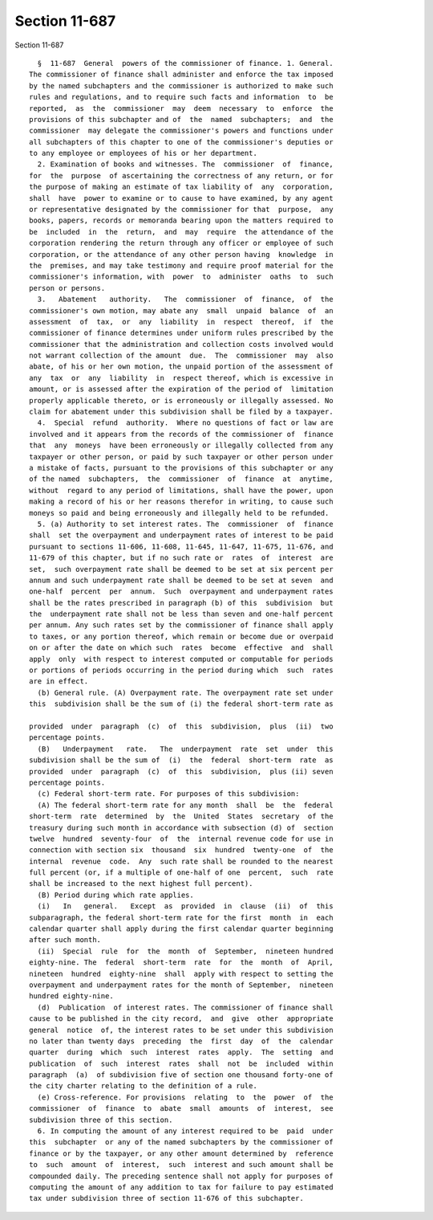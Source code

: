 Section 11-687
==============

Section 11-687 ::    
        
     
        §  11-687  General  powers of the commissioner of finance. 1. General.
      The commissioner of finance shall administer and enforce the tax imposed
      by the named subchapters and the commissioner is authorized to make such
      rules and regulations, and to require such facts and information  to  be
      reported,  as  the  commissioner  may  deem  necessary  to  enforce  the
      provisions of this subchapter and of  the  named  subchapters;  and  the
      commissioner  may delegate the commissioner's powers and functions under
      all subchapters of this chapter to one of the commissioner's deputies or
      to any employee or employees of his or her department.
        2. Examination of books and witnesses. The  commissioner  of  finance,
      for  the  purpose  of ascertaining the correctness of any return, or for
      the purpose of making an estimate of tax liability of  any  corporation,
      shall  have  power to examine or to cause to have examined, by any agent
      or representative designated by the commissioner for that  purpose,  any
      books, papers, records or memoranda bearing upon the matters required to
      be  included  in  the  return,  and  may  require  the attendance of the
      corporation rendering the return through any officer or employee of such
      corporation, or the attendance of any other person having  knowledge  in
      the  premises, and may take testimony and require proof material for the
      commissioner's information, with  power  to  administer  oaths  to  such
      person or persons.
        3.   Abatement   authority.   The  commissioner  of  finance,  of  the
      commissioner's own motion, may abate any  small  unpaid  balance  of  an
      assessment  of  tax,  or  any  liability  in  respect  thereof,  if  the
      commissioner of finance determines under uniform rules prescribed by the
      commissioner that the administration and collection costs involved would
      not warrant collection of the amount  due.  The  commissioner  may  also
      abate, of his or her own motion, the unpaid portion of the assessment of
      any  tax  or  any  liability  in  respect thereof, which is excessive in
      amount, or is assessed after the expiration of the period of  limitation
      properly applicable thereto, or is erroneously or illegally assessed. No
      claim for abatement under this subdivision shall be filed by a taxpayer.
        4.  Special  refund  authority.  Where no questions of fact or law are
      involved and it appears from the records of the commissioner of  finance
      that  any  moneys  have been erroneously or illegally collected from any
      taxpayer or other person, or paid by such taxpayer or other person under
      a mistake of facts, pursuant to the provisions of this subchapter or any
      of the named  subchapters,  the  commissioner  of  finance  at  anytime,
      without  regard to any period of limitations, shall have the power, upon
      making a record of his or her reasons therefor in writing, to cause such
      moneys so paid and being erroneously and illegally held to be refunded.
        5. (a) Authority to set interest rates. The  commissioner  of  finance
      shall  set the overpayment and underpayment rates of interest to be paid
      pursuant to sections 11-606, 11-608, 11-645, 11-647, 11-675, 11-676, and
      11-679 of this chapter, but if no such rate or  rates  of  interest  are
      set,  such overpayment rate shall be deemed to be set at six percent per
      annum and such underpayment rate shall be deemed to be set at seven  and
      one-half  percent  per  annum.  Such  overpayment and underpayment rates
      shall be the rates prescribed in paragraph (b) of this  subdivision  but
      the  underpayment rate shall not be less than seven and one-half percent
      per annum. Any such rates set by the commissioner of finance shall apply
      to taxes, or any portion thereof, which remain or become due or overpaid
      on or after the date on which such  rates  become  effective  and  shall
      apply  only  with respect to interest computed or computable for periods
      or portions of periods occurring in the period during which  such  rates
      are in effect.
        (b) General rule. (A) Overpayment rate. The overpayment rate set under
      this  subdivision shall be the sum of (i) the federal short-term rate as
    
      provided  under  paragraph  (c)  of  this  subdivision,  plus  (ii)  two
      percentage points.
        (B)   Underpayment   rate.   The  underpayment  rate  set  under  this
      subdivision shall be the sum of  (i)  the  federal  short-term  rate  as
      provided  under  paragraph  (c)  of  this  subdivision,  plus (ii) seven
      percentage points.
        (c) Federal short-term rate. For purposes of this subdivision:
        (A) The federal short-term rate for any month  shall  be  the  federal
      short-term  rate  determined  by  the  United  States  secretary  of the
      treasury during such month in accordance with subsection (d) of  section
      twelve  hundred  seventy-four  of  the  internal revenue code for use in
      connection with section six  thousand  six  hundred  twenty-one  of  the
      internal  revenue  code.  Any  such rate shall be rounded to the nearest
      full percent (or, if a multiple of one-half of one  percent,  such  rate
      shall be increased to the next highest full percent).
        (B) Period during which rate applies.
        (i)   In   general.   Except  as  provided  in  clause  (ii)  of  this
      subparagraph, the federal short-term rate for the first  month  in  each
      calendar quarter shall apply during the first calendar quarter beginning
      after such month.
        (ii)  Special  rule  for  the  month  of  September,  nineteen hundred
      eighty-nine. The  federal  short-term  rate  for  the  month  of  April,
      nineteen  hundred  eighty-nine  shall  apply with respect to setting the
      overpayment and underpayment rates for the month of September,  nineteen
      hundred eighty-nine.
        (d)  Publication  of interest rates. The commissioner of finance shall
      cause to be published in the city record,  and  give  other  appropriate
      general  notice  of, the interest rates to be set under this subdivision
      no later than twenty days  preceding  the  first  day  of  the  calendar
      quarter  during  which  such  interest  rates  apply.  The  setting  and
      publication  of  such  interest  rates  shall  not  be  included  within
      paragraph  (a)  of subdivision five of section one thousand forty-one of
      the city charter relating to the definition of a rule.
        (e) Cross-reference. For provisions  relating  to  the  power  of  the
      commissioner  of  finance  to  abate  small  amounts  of  interest,  see
      subdivision three of this section.
        6. In computing the amount of any interest required to be  paid  under
      this  subchapter  or any of the named subchapters by the commissioner of
      finance or by the taxpayer, or any other amount determined by  reference
      to  such  amount  of  interest,  such  interest and such amount shall be
      compounded daily. The preceding sentence shall not apply for purposes of
      computing the amount of any addition to tax for failure to pay estimated
      tax under subdivision three of section 11-676 of this subchapter.
    
    
    
    
    
    
    